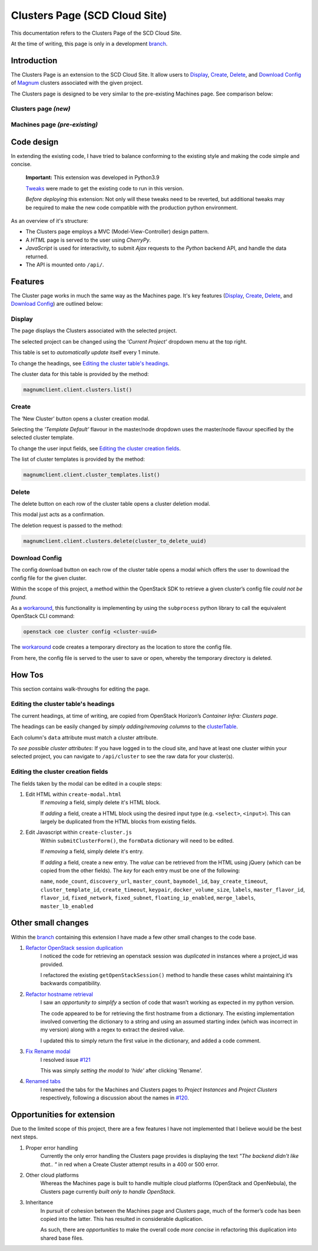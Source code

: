 ==============================
Clusters Page (SCD Cloud Site)
==============================

This documentation refers to the Clusters Page of the SCD Cloud Site.

At the time of writing, this page is only in a development `branch`_.

Introduction
############

The Clusters Page is an extension to the SCD Cloud Site.
It allow users to `Display`_, `Create`_, `Delete`_, and `Download Config`_ of `Magnum`_ clusters associated with the given project.

The Clusters page is designed to be very similar to the pre-existing Machines page.
See comparison below:

Clusters page *(new)*
*********************

.. image:: clusters-page.png
    :alt: Screenshot of the entire Clusters page

Machines page *(pre-existing)*
*******************************

.. image:: machines-page.png
    :alt: Screenshot of the entire Machines page


Code design
###########

In extending the existing code, I have tried to balance conforming to the existing style and making the code simple and concise.

    **Important:**  This extension was developed in Python3.9

    `Tweaks <https://github.com/stfc/cloud/commit/e9adb9d2004347227e7649514ff41f83d5197d64>`_ were made to get the existing code to run in this version.

    *Before deploying* this extension: Not only will these tweaks need to be reverted, but additional tweaks may be required to make the new code compatible with the production python environment.

As an overview of it's structure:

* The Clusters page employs a MVC (Model-View-Controller) design pattern.
* A *HTML* page is served to the user using *CherryPy*.
* *JavaScript* is used for interactivity, to submit *Ajax* requests to the *Python* backend API, and handle the data returned.
* The API is mounted onto ``/api/``.


Features
########
The Cluster page works in much the same way as the Machines page. It's key features (`Display`_, `Create`_, `Delete`_, and `Download Config`_) are outlined below:

Display
********
The page displays the Clusters associated with the selected project.

The selected project can be changed using the *'Current Project'* dropdown menu at the top right.

.. image:: clusters-table.png
  :alt: Screenshot of the Clusters table

This table is set to *automatically update* itself every 1 minute.

To change the headings, see `Editing the cluster table's headings`_.

The cluster data for this table is provided by the method:

.. code-block:: Python3

    magnumclient.client.clusters.list()

Create
*******
The ‘New Cluster’ button opens a cluster creation modal.

.. image:: create-cluster-modal.png
  :alt: Screenshot of the Create Cluster modal

Selecting the *'Template Default'* flavour in the master/node dropdown uses the master/node flavour specified by the selected cluster template.

To change the user input fields, see `Editing the cluster creation fields`_.

The list of cluster templates is provided by the method:

.. code-block:: Python3

    magnumclient.client.cluster_templates.list()

Delete
*******
The delete button on each row of the cluster table opens a cluster deletion modal.

.. image:: delete-cluster-modal.png
  :alt: Screenshot of the Delete Cluster modal

This modal just acts as a confirmation.

The deletion request is passed to the method:

.. code-block:: Python3

    magnumclient.client.clusters.delete(cluster_to_delete_uuid)

Download Config
****************
The config download button on each row of the cluster table opens a modal which offers the user to download the config file for the given cluster.

.. image:: cluster-config-modal.png
  :alt: Screenshot of the Cluster Config modal

Within the scope of this project, a method within the OpenStack SDK to retrieve a given cluster’s config file *could not be found*.

As a workaround_, this functionality is implementing by using the ``subprocess`` python library to call the equivalent OpenStack CLI command:

.. code-block:: bash

    openstack coe cluster config <cluster-uuid>

The workaround_ code creates a temporary directory as the location to store the config file.

From here, the config file is served to the user to save or open, whereby the temporary directory is deleted.


How Tos
#######
This section contains walk-throughs for editing the page.

Editing the cluster table's headings
************************************
The current headings, at time of writing, are copied from OpenStack Horizon’s *Container Infra: Clusters page*.

The headings can be easily changed by *simply adding/removing columns* to the `clusterTable`_.

Each column's ``data`` attribute must match a cluster attribute.

*To see possible cluster attributes*: If you have logged in to the cloud site, and have at least one cluster within your selected project, you can navigate to ``/api/cluster`` to see the raw data for your cluster(s).

Editing the cluster creation fields
***********************************
The fields taken by the modal can be edited in a couple steps:

1. Edit HTML within ``create-modal.html``
    If *removing* a field, simply delete it's HTML block.

    If *adding* a field, create a HTML block using the desired input type (e.g. ``<select>``, ``<input>``).
    This can largely be duplicated from the HTML blocks from existing fields.

2. Edit Javascript within ``create-cluster.js``
    Within ``submitClusterForm()``, the ``formData`` dictionary will need to be edited.

    If *removing* a field, simply delete it's entry.

    If *adding* a field, create a new entry.
    The *value* can be retrieved from the HTML using jQuery (which can be copied from the other fields).
    The *key* for each entry must be one of the following:

    ``name``, ``node_count``, ``discovery_url``, ``master_count``, ``baymodel_id``, ``bay_create_timeout``, ``cluster_template_id``, ``create_timeout``, ``keypair``, ``docker_volume_size``, ``labels``, ``master_flavor_id``, ``flavor_id``, ``fixed_network``, ``fixed_subnet``, ``floating_ip_enabled``, ``merge_labels``, ``master_lb_enabled``

Other small changes
###################
Within the `branch`_ containing this extension I have made a few other small changes to the code base.

1. `Refactor OpenStack session duplication <https://github.com/stfc/cloud/commit/6b1a39555c8f98cf31435ed61bb87390fbeb1ed7>`_
    I noticed the code for retrieving an openstack session was *duplicated* in instances where a project_id was provided.
    
    I refactored the existing ``getOpenStackSession()`` method to handle these cases whilst maintaining it’s backwards compatibility.
    
2. `Refactor hostname retrieval <https://github.com/stfc/cloud/commit/04bb02a7b4483cfcf418073aa01716fc30814881>`_
    I saw an *opportunity to simplify* a section of code that wasn’t working as expected in my python version.

    The code appeared to be for retrieving the first hostname from a dictionary.
    The existing implementation involved converting the dictionary to a string and using an assumed starting index (which was incorrect in my version) along with a regex to extract the desired value.
        
    I updated this to simply return the first value in the dictionary, and added a code comment.

3. `Fix Rename modal <https://github.com/stfc/cloud/commit/c1ee299de3abeb4ebf6fd15d3c67f26838d1c5ba>`_
    I resolved issue `#121`_

    This was simply *setting the modal to 'hide'* after clicking 'Rename'.

4. `Renamed tabs <https://github.com/stfc/cloud/commit/bd31516dd6bcc04d4823e9a643f2b3cc6ef40743>`_ 
    I renamed the tabs for the Machines and Clusters pages to *Project Instances* and *Project Clusters* respectively, following a discussion about the names in `#120`_.


Opportunities for extension
###########################
Due to the limited scope of this project, there are a few features I have not implemented that I believe would be the best next steps.

1. Proper error handling
    Currently the only error handling the Clusters page provides is displaying the text *"The backend didn't like that.. "* in red when a Create Cluster attempt results in a 400 or 500 error.

2. Other cloud platforms
    Whereas the Machines page is built to handle multiple cloud platforms (OpenStack and OpenNebula), the Clusters page currently *built only to handle OpenStack*.

3. Inheritance
    In pursuit of cohesion between the Machines page and Clusters page, much of the former’s code has been copied into the latter. This has resulted in considerable duplication.
    
    As such, there are *opportunities* to make the overall code *more concise* in refactoring this duplication into shared base files.

.. _Magnum: https://docs.openstack.org/magnum/latest/user/
.. _branch: https://github.com/stfc/cloud/tree/clusters-page
.. _clusterTable: https://github.com/stfc/cloud/blob/clusters-page/assets/js/clusters/get-clusters.js
.. _workaround: https://github.com/stfc/cloud/commit/daa425495063022854ea68d837247aa0307a9036
.. _`#121`: https://github.com/stfc/cloud/issues/121
.. _`#120`: https://github.com/stfc/cloud/pull/120
